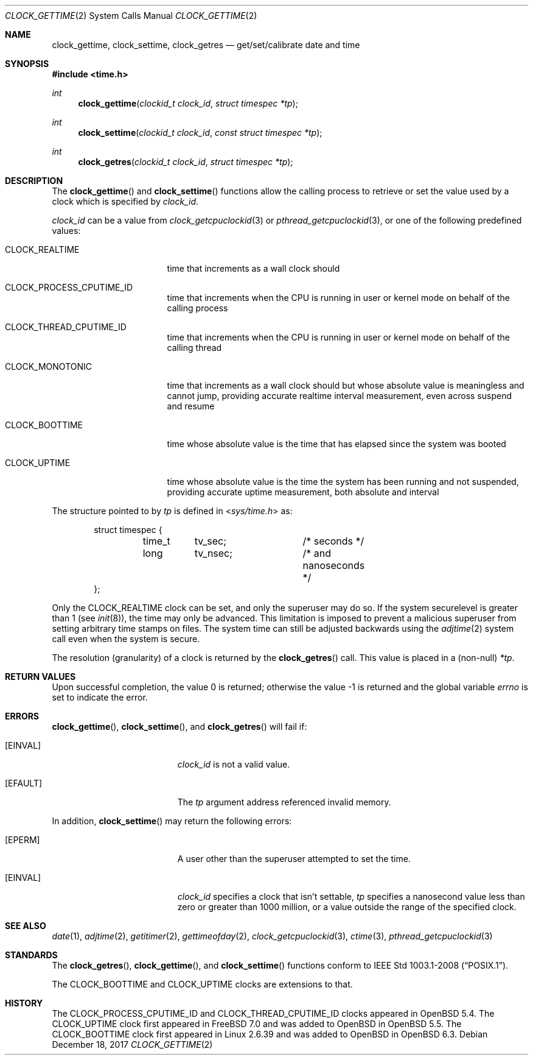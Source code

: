 .\"	$OpenBSD: clock_gettime.2,v 1.28 2017/12/18 05:51:53 cheloha Exp $
.\"
.\" Copyright (c) 1980, 1991, 1993
.\"	The Regents of the University of California.  All rights reserved.
.\"
.\" Redistribution and use in source and binary forms, with or without
.\" modification, are permitted provided that the following conditions
.\" are met:
.\" 1. Redistributions of source code must retain the above copyright
.\"    notice, this list of conditions and the following disclaimer.
.\" 2. Redistributions in binary form must reproduce the above copyright
.\"    notice, this list of conditions and the following disclaimer in the
.\"    documentation and/or other materials provided with the distribution.
.\" 3. Neither the name of the University nor the names of its contributors
.\"    may be used to endorse or promote products derived from this software
.\"    without specific prior written permission.
.\"
.\" THIS SOFTWARE IS PROVIDED BY THE REGENTS AND CONTRIBUTORS ``AS IS'' AND
.\" ANY EXPRESS OR IMPLIED WARRANTIES, INCLUDING, BUT NOT LIMITED TO, THE
.\" IMPLIED WARRANTIES OF MERCHANTABILITY AND FITNESS FOR A PARTICULAR PURPOSE
.\" ARE DISCLAIMED.  IN NO EVENT SHALL THE REGENTS OR CONTRIBUTORS BE LIABLE
.\" FOR ANY DIRECT, INDIRECT, INCIDENTAL, SPECIAL, EXEMPLARY, OR CONSEQUENTIAL
.\" DAMAGES (INCLUDING, BUT NOT LIMITED TO, PROCUREMENT OF SUBSTITUTE GOODS
.\" OR SERVICES; LOSS OF USE, DATA, OR PROFITS; OR BUSINESS INTERRUPTION)
.\" HOWEVER CAUSED AND ON ANY THEORY OF LIABILITY, WHETHER IN CONTRACT, STRICT
.\" LIABILITY, OR TORT (INCLUDING NEGLIGENCE OR OTHERWISE) ARISING IN ANY WAY
.\" OUT OF THE USE OF THIS SOFTWARE, EVEN IF ADVISED OF THE POSSIBILITY OF
.\" SUCH DAMAGE.
.\"
.Dd $Mdocdate: December 18 2017 $
.Dt CLOCK_GETTIME 2
.Os
.Sh NAME
.Nm clock_gettime ,
.Nm clock_settime ,
.Nm clock_getres
.Nd get/set/calibrate date and time
.Sh SYNOPSIS
.In time.h
.Ft int
.Fn clock_gettime "clockid_t clock_id" "struct timespec *tp"
.Ft int
.Fn clock_settime "clockid_t clock_id" "const struct timespec *tp"
.Ft int
.Fn clock_getres "clockid_t clock_id" "struct timespec *tp"
.Sh DESCRIPTION
The
.Fn clock_gettime
and
.Fn clock_settime
functions
allow the calling process to retrieve or set the value used by a clock
which is specified by
.Fa clock_id .
.Pp
.Fa clock_id
can be a value from
.Xr clock_getcpuclockid 3
or
.Xr pthread_getcpuclockid 3 ,
or one of the following predefined values:
.Bl -tag -width CLOCK_MONOTONIC
.It Dv CLOCK_REALTIME
time that increments as a wall clock should
.It Dv CLOCK_PROCESS_CPUTIME_ID
time that increments when the CPU is running in user or kernel mode
on behalf of the calling process
.It Dv CLOCK_THREAD_CPUTIME_ID
time that increments when the CPU is running in user or kernel mode
on behalf of the calling thread
.It Dv CLOCK_MONOTONIC
time that increments as a wall clock should but whose absolute value
is meaningless and cannot jump,
providing accurate realtime interval measurement,
even across suspend and resume
.It Dv CLOCK_BOOTTIME
time whose absolute value is the time that has elapsed since the
system was booted
.It Dv CLOCK_UPTIME
time whose absolute value is the time the system has been running
and not suspended,
providing accurate uptime measurement, both absolute and interval
.El
.Pp
The structure pointed to by
.Fa tp
is defined in
.In sys/time.h
as:
.Bd -literal -offset indent
struct timespec {
	time_t	tv_sec;		/* seconds */
	long	tv_nsec;	/* and nanoseconds */
};
.Ed
.Pp
Only the
.Dv CLOCK_REALTIME
clock can be set, and only the superuser may do so.
If the system securelevel is greater than 1 (see
.Xr init 8 ) ,
the time may only be advanced.
This limitation is imposed to prevent a malicious superuser
from setting arbitrary time stamps on files.
The system time can still be adjusted backwards using the
.Xr adjtime 2
system call even when the system is secure.
.Pp
The resolution (granularity) of a clock is returned by the
.Fn clock_getres
call.
This value is placed in a (non-null)
.Fa *tp .
.Sh RETURN VALUES
.Rv -std
.Sh ERRORS
.Fn clock_gettime ,
.Fn clock_settime ,
and
.Fn clock_getres
will fail if:
.Bl -tag -width Er
.It Bq Er EINVAL
.Fa clock_id
is not a valid value.
.It Bq Er EFAULT
The
.Fa tp
argument address referenced invalid memory.
.El
.Pp
In addition,
.Fn clock_settime
may return the following errors:
.Bl -tag -width Er
.It Bq Er EPERM
A user other than the superuser attempted to set the time.
.It Bq Er EINVAL
.Fa clock_id
specifies a clock that isn't settable,
.Fa tp
specifies a nanosecond value less than zero or greater than 1000 million,
or a value outside the range of the specified clock.
.El
.Sh SEE ALSO
.Xr date 1 ,
.Xr adjtime 2 ,
.Xr getitimer 2 ,
.Xr gettimeofday 2 ,
.Xr clock_getcpuclockid 3 ,
.Xr ctime 3 ,
.Xr pthread_getcpuclockid 3
.Sh STANDARDS
The
.Fn clock_getres ,
.Fn clock_gettime ,
and
.Fn clock_settime
functions conform to
.St -p1003.1-2008 .
.Pp
The
.Dv CLOCK_BOOTTIME
and
.Dv CLOCK_UPTIME
clocks are extensions to that.
.Sh HISTORY
The
.Dv CLOCK_PROCESS_CPUTIME_ID
and
.Dv CLOCK_THREAD_CPUTIME_ID
clocks appeared in
.Ox 5.4 .
The
.Dv CLOCK_UPTIME
clock first appeared in
.Fx 7.0
and was added to
.Ox
in
.Ox 5.5 .
The
.Dv CLOCK_BOOTTIME
clock first appeared in
Linux 2.6.39
and was added to
.Ox
in
.Ox 6.3 .
